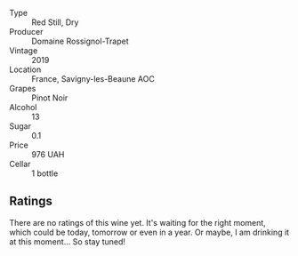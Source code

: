 #+attr_html: :class wine-main-image
[[file:/images/34/5c98e3-665a-416f-83a7-b31d12e29361/2021-12-27-17-27-44-0DAB7A51-B181-427A-834C-7C35D43BEDAA-1-102-o.webp]]

- Type :: Red Still, Dry
- Producer :: Domaine Rossignol-Trapet
- Vintage :: 2019
- Location :: France, Savigny-les-Beaune AOC
- Grapes :: Pinot Noir
- Alcohol :: 13
- Sugar :: 0.1
- Price :: 976 UAH
- Cellar :: 1 bottle

** Ratings

There are no ratings of this wine yet. It's waiting for the right moment, which could be today, tomorrow or even in a year. Or maybe, I am drinking it at this moment... So stay tuned!
